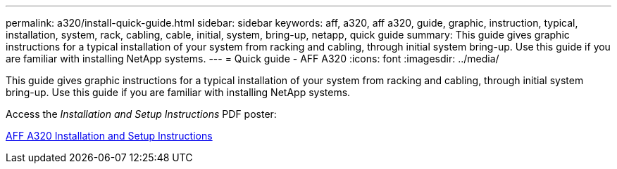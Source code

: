 ---
permalink: a320/install-quick-guide.html
sidebar: sidebar
keywords: aff, a320, aff a320, guide, graphic, instruction, typical, installation, system, rack, cabling, cable, initial, system, bring-up, netapp, quick guide
summary: This guide gives graphic instructions for a typical installation of your system from racking and cabling, through initial system bring-up. Use this guide if you are familiar with installing NetApp systems.
---
= Quick guide - AFF A320
:icons: font
:imagesdir: ../media/

[.lead]
This guide gives graphic instructions for a typical installation of your system from racking and cabling, through initial system bring-up. Use this guide if you are familiar with installing NetApp systems.

Access the _Installation and Setup Instructions_ PDF poster:

link:../media/PDF/215-14058_A0_A320_ISI.pdf[AFF A320 Installation and Setup Instructions^]

